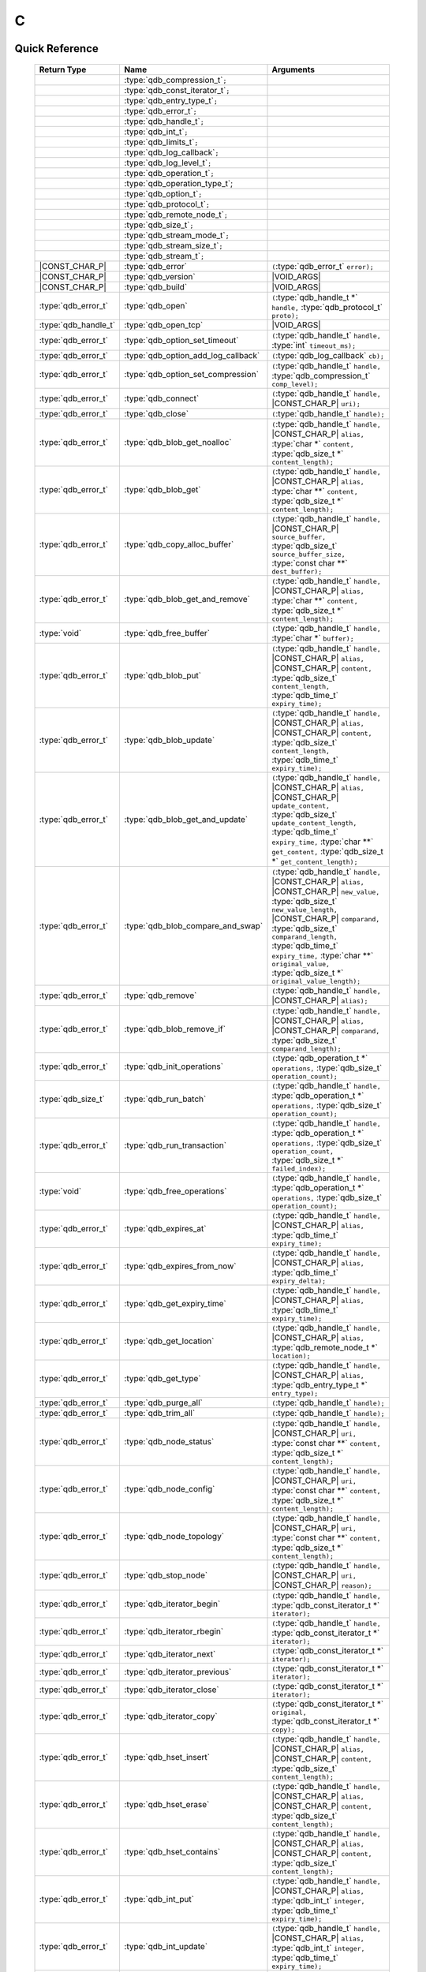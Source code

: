 C
==

.. default-domain:: c
.. highlight:: c

.. // The functions below are linked using :type: not :func: so that Sphinx
.. // does not add a (). This allows a reader to copy-and-paste the whole row.

Quick Reference
---------------

.. |CONST| replace:: ``const``
..

.. |VOID_ARGS| replace:: ``(``\ :c:type:`void`\ ``);``
..

.. |VOID_ARGS_CONST| replace:: ``(``\ :c:type:`void`\ ``) const;``
..

.. |CHAR_P| replace:: :type:`char` ``*``
..

.. |CONST_CHAR_P| replace:: |CONST| :type:`char` ``*``
..

 =========================== ====================================== ===================
        Return Type                       Name                           Arguments
 =========================== ====================================== ===================
  ..                          :type:`qdb_compression_t`\ ``;``       ..
  ..                          :type:`qdb_const_iterator_t`\ ``;``    ..
  ..                          :type:`qdb_entry_type_t`\ ``;``        ..
  ..                          :type:`qdb_error_t`\ ``;``             ..
  ..                          :type:`qdb_handle_t`\ ``;``            ..
  ..                          :type:`qdb_int_t`\ ``;``               ..
  ..                          :type:`qdb_limits_t`\ ``;``            ..
  ..                          :type:`qdb_log_callback`\ ``;``        ..
  ..                          :type:`qdb_log_level_t`\ ``;``         ..
  ..                          :type:`qdb_operation_t`\ ``;``         ..
  ..                          :type:`qdb_operation_type_t`;          ..
  ..                          :type:`qdb_option_t`\ ``;``            ..
  ..                          :type:`qdb_protocol_t`\ ``;``          ..
  ..                          :type:`qdb_remote_node_t`\ ``;``       ..
  ..                          :type:`qdb_size_t`\ ``;``              ..
  ..                          :type:`qdb_stream_mode_t`\ ``;``       ..
  ..                          :type:`qdb_stream_size_t`\ ``;``              ..
  ..                          :type:`qdb_stream_t`\ ``;``            ..
  |CONST_CHAR_P|              :type:`qdb_error`                      ``(``:type:`qdb_error_t` ``error);``
  |CONST_CHAR_P|              :type:`qdb_version`                    |VOID_ARGS|
  |CONST_CHAR_P|              :type:`qdb_build`                      |VOID_ARGS|
  :type:`qdb_error_t`         :type:`qdb_open`                       ``(``:type:`qdb_handle_t *` ``handle,`` :type:`qdb_protocol_t` ``proto);``
  :type:`qdb_handle_t`        :type:`qdb_open_tcp`                   |VOID_ARGS|
  :type:`qdb_error_t`         :type:`qdb_option_set_timeout`         ``(``:type:`qdb_handle_t` ``handle,`` :type:`int` ``timeout_ms);``
  :type:`qdb_error_t`         :type:`qdb_option_add_log_callback`    ``(``:type:`qdb_log_callback` ``cb);``
  :type:`qdb_error_t`         :type:`qdb_option_set_compression`     ``(``:type:`qdb_handle_t` ``handle,`` :type:`qdb_compression_t` ``comp_level);``
  :type:`qdb_error_t`         :type:`qdb_connect`                    ``(``:type:`qdb_handle_t` ``handle,`` |CONST_CHAR_P| ``uri);``
  :type:`qdb_error_t`         :type:`qdb_close`                      ``(``:type:`qdb_handle_t` ``handle);``
  :type:`qdb_error_t`         :type:`qdb_blob_get_noalloc`           ``(``:type:`qdb_handle_t` ``handle,`` |CONST_CHAR_P| ``alias,`` :type:`char *` ``content,`` :type:`qdb_size_t *` ``content_length);``
  :type:`qdb_error_t`         :type:`qdb_blob_get`                   ``(``:type:`qdb_handle_t` ``handle,`` |CONST_CHAR_P| ``alias,`` :type:`char **` ``content,`` :type:`qdb_size_t *` ``content_length);``
  :type:`qdb_error_t`         :type:`qdb_copy_alloc_buffer`          ``(``:type:`qdb_handle_t` ``handle,`` |CONST_CHAR_P| ``source_buffer,`` :type:`qdb_size_t` ``source_buffer_size,`` :type:`const char **` ``dest_buffer);``
  :type:`qdb_error_t`         :type:`qdb_blob_get_and_remove`        ``(``:type:`qdb_handle_t` ``handle,`` |CONST_CHAR_P| ``alias,`` :type:`char **` ``content,`` :type:`qdb_size_t *` ``content_length);``
  :type:`void`                :type:`qdb_free_buffer`                ``(``:type:`qdb_handle_t` ``handle,`` :type:`char *` ``buffer);``
  :type:`qdb_error_t`         :type:`qdb_blob_put`                   ``(``:type:`qdb_handle_t` ``handle,`` |CONST_CHAR_P| ``alias,`` |CONST_CHAR_P| ``content,`` :type:`qdb_size_t` ``content_length,`` :type:`qdb_time_t` ``expiry_time);``
  :type:`qdb_error_t`         :type:`qdb_blob_update`                ``(``:type:`qdb_handle_t` ``handle,`` |CONST_CHAR_P| ``alias,`` |CONST_CHAR_P| ``content,`` :type:`qdb_size_t` ``content_length,`` :type:`qdb_time_t` ``expiry_time);``
  :type:`qdb_error_t`         :type:`qdb_blob_get_and_update`        ``(``:type:`qdb_handle_t` ``handle,`` |CONST_CHAR_P| ``alias,`` |CONST_CHAR_P| ``update_content,`` :type:`qdb_size_t` ``update_content_length,`` :type:`qdb_time_t` ``expiry_time,`` :type:`char **` ``get_content,`` :type:`qdb_size_t *` ``get_content_length);``
  :type:`qdb_error_t`         :type:`qdb_blob_compare_and_swap`      ``(``:type:`qdb_handle_t` ``handle,`` |CONST_CHAR_P| ``alias,`` |CONST_CHAR_P| ``new_value,`` :type:`qdb_size_t` ``new_value_length,`` |CONST_CHAR_P| ``comparand,`` :type:`qdb_size_t` ``comparand_length,`` :type:`qdb_time_t` ``expiry_time,`` :type:`char **` ``original_value,`` :type:`qdb_size_t *` ``original_value_length);``
  :type:`qdb_error_t`         :type:`qdb_remove`                     ``(``:type:`qdb_handle_t` ``handle,`` |CONST_CHAR_P| ``alias);``
  :type:`qdb_error_t`         :type:`qdb_blob_remove_if`             ``(``:type:`qdb_handle_t` ``handle,`` |CONST_CHAR_P| ``alias,`` |CONST_CHAR_P| ``comparand,`` :type:`qdb_size_t` ``comparand_length);``
  :type:`qdb_error_t`         :type:`qdb_init_operations`            ``(``:type:`qdb_operation_t *` ``operations,`` :type:`qdb_size_t` ``operation_count);``
  :type:`qdb_size_t`          :type:`qdb_run_batch`                  ``(``:type:`qdb_handle_t` ``handle,`` :type:`qdb_operation_t *` ``operations,`` :type:`qdb_size_t` ``operation_count);``
  :type:`qdb_error_t`         :type:`qdb_run_transaction`            ``(``:type:`qdb_handle_t` ``handle,`` :type:`qdb_operation_t *` ``operations,`` :type:`qdb_size_t` ``operation_count,`` :type:`qdb_size_t *` ``failed_index);``
  :type:`void`                :type:`qdb_free_operations`            ``(``:type:`qdb_handle_t` ``handle,`` :type:`qdb_operation_t *` ``operations,`` :type:`qdb_size_t` ``operation_count);``
  :type:`qdb_error_t`         :type:`qdb_expires_at`                 ``(``:type:`qdb_handle_t` ``handle,`` |CONST_CHAR_P| ``alias,`` :type:`qdb_time_t` ``expiry_time);``
  :type:`qdb_error_t`         :type:`qdb_expires_from_now`           ``(``:type:`qdb_handle_t` ``handle,`` |CONST_CHAR_P| ``alias,`` :type:`qdb_time_t` ``expiry_delta);``
  :type:`qdb_error_t`         :type:`qdb_get_expiry_time`            ``(``:type:`qdb_handle_t` ``handle,`` |CONST_CHAR_P| ``alias,`` :type:`qdb_time_t` ``expiry_time);``
  :type:`qdb_error_t`         :type:`qdb_get_location`               ``(``:type:`qdb_handle_t` ``handle,`` |CONST_CHAR_P| ``alias,`` :type:`qdb_remote_node_t *` ``location);``
  :type:`qdb_error_t`         :type:`qdb_get_type`                   ``(``:type:`qdb_handle_t` ``handle,`` |CONST_CHAR_P| ``alias,`` :type:`qdb_entry_type_t *` ``entry_type);``
  :type:`qdb_error_t`         :type:`qdb_purge_all`                  ``(``:type:`qdb_handle_t` ``handle);``
  :type:`qdb_error_t`         :type:`qdb_trim_all`                   ``(``:type:`qdb_handle_t` ``handle);``
  :type:`qdb_error_t`         :type:`qdb_node_status`                ``(``:type:`qdb_handle_t` ``handle,`` |CONST_CHAR_P| ``uri,`` :type:`const char **` ``content,`` :type:`qdb_size_t *` ``content_length);``
  :type:`qdb_error_t`         :type:`qdb_node_config`                ``(``:type:`qdb_handle_t` ``handle,`` |CONST_CHAR_P| ``uri,`` :type:`const char **` ``content,`` :type:`qdb_size_t *` ``content_length);``
  :type:`qdb_error_t`         :type:`qdb_node_topology`              ``(``:type:`qdb_handle_t` ``handle,`` |CONST_CHAR_P| ``uri,`` :type:`const char **` ``content,`` :type:`qdb_size_t *` ``content_length);``
  :type:`qdb_error_t`         :type:`qdb_stop_node`                  ``(``:type:`qdb_handle_t` ``handle,`` |CONST_CHAR_P| ``uri,`` |CONST_CHAR_P| ``reason);``
  :type:`qdb_error_t`         :type:`qdb_iterator_begin`             ``(``:type:`qdb_handle_t` ``handle,`` :type:`qdb_const_iterator_t *` ``iterator);``
  :type:`qdb_error_t`         :type:`qdb_iterator_rbegin`            ``(``:type:`qdb_handle_t` ``handle,`` :type:`qdb_const_iterator_t *` ``iterator);``
  :type:`qdb_error_t`         :type:`qdb_iterator_next`              ``(``:type:`qdb_const_iterator_t *` ``iterator);``
  :type:`qdb_error_t`         :type:`qdb_iterator_previous`          ``(``:type:`qdb_const_iterator_t *` ``iterator);``
  :type:`qdb_error_t`         :type:`qdb_iterator_close`             ``(``:type:`qdb_const_iterator_t *` ``iterator);``
  :type:`qdb_error_t`         :type:`qdb_iterator_copy`              ``(``:type:`qdb_const_iterator_t *` ``original,`` :type:`qdb_const_iterator_t *` ``copy);``
  :type:`qdb_error_t`         :type:`qdb_hset_insert`                ``(``:type:`qdb_handle_t` ``handle,`` |CONST_CHAR_P| ``alias,`` |CONST_CHAR_P| ``content,`` :type:`qdb_size_t` ``content_length);``
  :type:`qdb_error_t`         :type:`qdb_hset_erase`                 ``(``:type:`qdb_handle_t` ``handle,`` |CONST_CHAR_P| ``alias,`` |CONST_CHAR_P| ``content,`` :type:`qdb_size_t` ``content_length);``
  :type:`qdb_error_t`         :type:`qdb_hset_contains`              ``(``:type:`qdb_handle_t` ``handle,`` |CONST_CHAR_P| ``alias,`` |CONST_CHAR_P| ``content,`` :type:`qdb_size_t` ``content_length);``
  :type:`qdb_error_t`         :type:`qdb_int_put`                    ``(``:type:`qdb_handle_t` ``handle,`` |CONST_CHAR_P| ``alias,`` :type:`qdb_int_t` ``integer,`` :type:`qdb_time_t` ``expiry_time);``
  :type:`qdb_error_t`         :type:`qdb_int_update`                 ``(``:type:`qdb_handle_t` ``handle,`` |CONST_CHAR_P| ``alias,`` :type:`qdb_int_t` ``integer,`` :type:`qdb_time_t` ``expiry_time);``
  :type:`qdb_error_t`         :type:`qdb_int_get`                    ``(``:type:`qdb_handle_t` ``handle,`` |CONST_CHAR_P| ``alias,`` :type:`qdb_int_t *` ``integer);``
  :type:`qdb_error_t`         :type:`qdb_int_add`                    ``(``:type:`qdb_handle_t` ``handle,`` |CONST_CHAR_P| ``alias,`` :type:`qdb_int_t` ``addend,`` :type:`qdb_int_t *` ``result);``
  :type:`qdb_error_t`         :type:`qdb_deque_size`                 ``(``:type:`qdb_handle_t` ``handle,`` |CONST_CHAR_P| ``alias,`` :type:`qdb_size_t *` ``size);``
  :type:`qdb_error_t`         :type:`qdb_deque_get_at`               ``(``:type:`qdb_handle_t` ``handle,`` |CONST_CHAR_P| ``alias,`` :type:`qdb_size_t` ``index,`` :type:`const char **` ``content,`` :type:`qdb_size_t *` ``content_length);``
  :type:`qdb_error_t`         :type:`qdb_deque_set_at`               ``(``:type:`qdb_handle_t` ``handle,`` |CONST_CHAR_P| ``alias,`` :type:`qdb_size_t` ``index,`` |CONST_CHAR_P| ``content,`` :type:`qdb_size_t *` ``content_length);``
  :type:`qdb_error_t`         :type:`qdb_deque_push_front`           ``(``:type:`qdb_handle_t` ``handle,`` |CONST_CHAR_P| ``alias,`` |CONST_CHAR_P| ``content,`` :type:`qdb_size_t` ``content_length);``
  :type:`qdb_error_t`         :type:`qdb_deque_push_back`            ``(``:type:`qdb_handle_t` ``handle,`` |CONST_CHAR_P| ``alias,`` |CONST_CHAR_P| ``content,`` :type:`qdb_size_t` ``content_length);``
  :type:`qdb_error_t`         :type:`qdb_deque_pop_front`            ``(``:type:`qdb_handle_t` ``handle,`` |CONST_CHAR_P| ``alias,`` :type:`const char **` ``content,`` :type:`qdb_size_t` ``content_length);``
  :type:`qdb_error_t`         :type:`qdb_deque_pop_back`             ``(``:type:`qdb_handle_t` ``handle,`` |CONST_CHAR_P| ``alias,`` :type:`const char **` ``content,`` :type:`qdb_size_t` ``content_length);``
  :type:`qdb_error_t`         :type:`qdb_deque_front`                ``(``:type:`qdb_handle_t` ``handle,`` |CONST_CHAR_P| ``alias,`` :type:`const char **` ``content,`` :type:`qdb_size_t` ``content_length);``
  :type:`qdb_error_t`         :type:`qdb_deque_back`                 ``(``:type:`qdb_handle_t` ``handle,`` |CONST_CHAR_P| ``alias,`` :type:`const char **` ``content,`` :type:`qdb_size_t` ``content_length);``
  :type:`qdb_error_t`         :type:`qdb_add_tag`                    ``(``:type:`qdb_handle_t` ``handle,`` |CONST_CHAR_P| ``alias,`` |CONST_CHAR_P| ``tag);``
  :type:`qdb_error_t`         :type:`qdb_has_tag`                    ``(``:type:`qdb_handle_t` ``handle,`` |CONST_CHAR_P| ``alias,`` |CONST_CHAR_P| ``tag);``
  :type:`qdb_error_t`         :type:`qdb_remove_tag`                 ``(``:type:`qdb_handle_t` ``handle,`` |CONST_CHAR_P| ``alias,`` |CONST_CHAR_P| ``tag);``
  :type:`qdb_error_t`         :type:`qdb_get_tagged`                 ``(``:type:`qdb_handle_t` ``handle,`` |CONST_CHAR_P| ``tag,`` :type:`const char ***` ``aliases,`` :type:`qdb_size_t` ``alias_count);``
  :type:`qdb_error_t`         :type:`qdb_get_tags`                   ``(``:type:`qdb_handle_t` ``handle,`` |CONST_CHAR_P| ``alias,`` :type:`const char ***` ``tags,`` :type:`qdb_size_t` ``tag_count);``
  :type:`qdb_error_t`         :type:`qdb_stream_open`                ``(``:type:`qdb_handle_t` ``handle,`` |CONST_CHAR_P| ``alias,`` :type:`qdb_stream_mode_t` ``mode,`` :type:`qdb_stream_t` * ``stream);``
  :type:`qdb_error_t`         :type:`qdb_stream_close`               ``(``:type:`qdb_stream_t` ``stream);``
  :type:`qdb_error_t`         :type:`qdb_stream_read`                ``(``:type:`qdb_stream_t` ``stream,`` :type:`void *` ``data,`` :type:`size_t *` ``size);``
  :type:`qdb_error_t`         :type:`qdb_stream_write`               ``(``:type:`qdb_stream_t` ``stream,`` :type:`const void *` ``data,`` :type:`size_t` ``size);``
  :type:`qdb_error_t`         :type:`qdb_stream_size`                ``(``:type:`qdb_stream_t` ``stream,`` :type:`qdb_stream_size_t *` ``size);``
  :type:`qdb_error_t`         :type:`qdb_stream_getpos`              ``(``:type:`qdb_stream_t` ``stream,`` :type:`qdb_stream_size_t *` ``position);``
  :type:`qdb_error_t`         :type:`qdb_stream_setpos`              ``(``:type:`qdb_stream_t` ``stream,`` |CONST| :type:`qdb_stream_size_t *` ``position);``

 =========================== ====================================== ===================


Introduction
--------------

The quasardb C API is the lowest-level API offered but also the fastest and the most powerful.

Installing
--------------

The C API package is downloadable from the quasardb download site. All information regarding the quasardb download site are in your welcome e-mail.

    \qdb-capi-<version>
          \doc        // This documentation
          \example    // C and C++ API examples
          \include    // C and C++ header files
          \lib        // QDB API shared libraries


Most C functions, typedefs and enums are available in the ``include/qdb/client.h`` header file. The object specific functions for hsets, integers, double-ended queues, and tags are in their respective ``include/qdb/*.h`` files.


Connecting to a cluster
--------------------------

The first thing to do is to initialize a handle. A handle is an opaque structure that represents a client side instance.
It is initialized using the function :func:`qdb_open`::

    qdb_handle_t handle = 0;
    qdb_error_t r = qdb_open(&handle, qdb_proto_tcp);
    if (r != qdb_error_ok)
    {
        // error management
    }

We can also use the convenience function :func:`qdb_open_tcp`::

    qdb_handle_t handle = qdb_open_tcp();
    if (!handle)
    {
        // error management
    }

Once the handle is initialized, it can be used to establish a connection. Keep in mind that the API does not actually keep the connection alive all the time. Connections are opened and closed as needed. This code will establish a connection to a single quasardb node listening on the localhost with the :func:`qdb_connect` function::

    qdb_error_t connection = qdb_connect(handle, "qdb://localhost:2836");
    if (connection != qdb_error_ok)
    {
        // error management
    }

Note that we could have used the IP address instead::

    qdb_error_t connection = qdb_connect(handle, "qdb://127.0.0.1:2836");
    if (connection != qdb_error_ok)
    {
        // error management
    }

.. caution::
    Concurrent calls to :func:`qdb_connect` using the same handle results in undefined behaviour.

`IPv6 <https://en.wikipedia.org/wiki/IPv6>`_ is also supported if the node listens on an IPv6 address::

    qdb_error_t connection = qdb_connect(handle, "qdb://::1:2836");
    if (connection != qdb_error_ok)
    {
        // error management
    }

.. note::
    When you call :func:`qdb_open` and :func:`qdb_connect`, a lot of initialization and system calls are made. It is therefore advised to reduce the calls to these functions to the strict minimum, ideally keeping the same handle alive for the lifetime of the program.

Connecting to multiple nodes within the same cluster
------------------------------------------------------

Although quasardb is fault tolerant, if the client tries to connect to the cluster through a node that is unavailable, the connection will fail. To prevent that, it is advised to pass a uri string to qdb_connect with multiple comma-separated hosts and ports. If the client can establish a connection with any of the nodes, the call will succeed. ::

    const char * remote_nodes = "qdb://192.168.1.1:2836,192.168.1.2:2836,192.168.1.3:2836";

    // the function will return 1 if any of the connections succeed.
    qdb_error_t connections = qdb_connect(handle, remote_nodes);
    if (connections != qdb_error_ok)
    {
        // error management...
    }

If the same address/port pair is present multiple times within the string, only the first occurrence is used.

Adding entries
-----------------

Each entry is identified by an unique alias. You pass the alias as a null-terminated string. The alias may contain arbitrary characters but it's probably more convenient to use printable characters only.

The content is a buffer containing arbitrary data. You need to specify the size of the content buffer. There is no built-in limit on the content's size; you just need to ensure you have enough free memory to allocate it at least once on the client side and on the server side.

There are two ways to add entries into the repository. You can use :func:`qdb_blob_put`::

    char content[100];

    // ...

    r = qdb_blob_put(handle, "myalias", content, sizeof(content), 0);
    if (r != qdb_error_ok)
    {
        // error management
    }

or you can use :func:`qdb_blob_update`::

    char content[100];

    // ...

    r = qdb_blob_update(handle, "myalias", content, sizeof(content), 0);
    if (r != qdb_error_ok)
    {
        // error management
    }

The difference is that :func:`qdb_blob_put` fails when the entry already exists. :func:`qdb_blob_update` will create the entry if it does not, or update its content if it does.

Getting entries
--------------------

The most convenient way to fetch an entry is :func:`qdb_blob_get`::

    char * allocated_content = 0;
    qdb_size_t allocated_content_length = 0;
    r = qdb_blob_get(handle, "myalias", &allocated_content, &allocated_content_length);
    if (r != qdb_error_ok)
    {
        // error management
    }

The function will allocate the buffer and update the length. You will need to release the memory later with :func:`qdb_free_buffer`::

    qdb_free_buffer(allocated_content);

However, for maximum performance you might want to manage allocation yourself and reuse buffers (for example). In which case you will prefer to use :func:`qdb_blob_get_noalloc`::

    char buffer[1024];

    size content_length = sizeof(buffer);

    // ...

    // content_length must be initialized with the buffer's size
    // and will be update with the retrieved content's size
    r = qdb_blob_get_noalloc(handle, "myalias", buffer, &content_length);
    if (r != qdb_error_ok)
    {
        // error management
    }

The function will update content_length even if the buffer isn't large enough, giving you a chance to increase the buffer's size and try again.


Removing entries
---------------------

Removing is done with the function :func:`qdb_remove`::

    r = qdb_remove(handle, "myalias");
    if (r != qdb_error_ok)
    {
        // error management
    }

The function fails if the entry does not exist.


Cleaning up
--------------------

When you are done working with a quasardb repository, call :func:`qdb_close`::

    qdb_close(handle);

:func:`qdb_close` **does not** release memory allocated by :func:`qdb_blob_get`. You will need to make appropriate calls to :func:`qdb_free_buffer` for each call to :func:`qdb_blob_get`.

.. note ::

    Avoid opening and closing connections needlessly. A handle consumes very little memory and resources. It is safe to keep it open for the duration of your program.

Timeout
-------

It is possible to configure the client-side timeout with the :func:`qdb_option_set_timeout`::

    // sets the timeout to 5000 ms
    qdb_option_set_timeout(h, 5000);

Currently running requests are not affected by the modification, only new requests will use the new timeout value. The default client-side timeout is one minute. Keep in mind that the server-side timeout might be shorter.

Expiry
-------

Expiry is set with :func:`qdb_expires_at` and :func:`qdb_expires_from_now`. It is obtained with :func:`qdb_get_expiry_time`. Expiry time is always passed in as seconds, either relative to epoch (January 1st, 1970 00:00 UTC) when using :func:`qdb_expires_at` or relative to the call time when using :func:`qdb_expires_from_now`.

.. danger::
    The behavior of :func:`qdb_expires_from_now` is undefined if the time zone or the clock of the client computer is improperly configured.

To set the expiry time of an entry to 1 minute, relative to the call time::

    char content[100];

    // ...

    r = qdb_blob_put(handle, "myalias", content, sizeof(content), 0);
    if (r != qdb_error_ok)
    {
        // error management
    }

    r = qdb_expires_from_now(handle, "myalias", 60);
    if (r != qdb_error_ok)
    {
        // error management
    }

To prevent an entry from ever expiring::

    r = qdb_expires_at(handle, "myalias", 0);
    if (r != qdb_error_ok)
    {
        // error management
    }

By default, entries never expire. To obtain the expiry time of an existing entry::

    qdb_time_t expiry_time = 0;
    r = qdb_get_expiry_time(handle, "myalias", &expiry_time);
    if (r != qdb_error_ok)
    {
        // error management
    }

Batch operations
-----------------

Batch operations can greatly increase performance when it is necessary to run many small operations. Using batch operations requires initializing, running and freeing an array of operations.

The :func:`qdb_init_operations` ensures that the operations are properly reset before setting any value::

    qdb_operations_t ops[4];
    r = qdb_init_operations(ops, 4);
    if (r != qdb_error_ok)
    {
        // error management
    }

Once this is done, you can fill the array with the operations you would like to run. :func:`qdb_init_operations` makes sure all the values have proper defaults::

    // the first operation will be a get for "entry1"
    ops[0].type = qdb_op_get_alloc;
    ops[0].alias = "entry1";

    // the second operation will be a get for "entry2"
    ops[1].type = qdb_op_get_alloc;
    ops[1].alias = "entry2";

    char content[100];

    // the third operation will be an update for "entry3"
    ops[2].type = qdb_op_update;
    ops[2].alias = "entry3";
    ops[2].content = content;
    ops[2].content_size = 100;

    // the fourth operation will be increasing an integer "int_value" by 42
    ops[3].type = qdb_op_int_inc_dec;
    ops[3].alias = "int_value";
    ops[3].int_op.value = 42;

You now have an operations batch that can be run on the cluster::

    // runs the three operations on the cluster
    qdb_size_t success_count = qdb_run_batch(handle, ops, 4);
    if (success_count != 4)
    {
        // error management
    }

Note that the order in which operations run is undefined. Error management with batch operations is a little bit more delicate than with other functions. :func:`qdb_run_batch` returns the number of successful operations. If this number is not equal to the number of submitted operations, it means you have an error.

The error field of each operation is updated to reflect its status. If it is not qdb_e_ok, an error occured.

Let's imagine the previous example returned an error. Here is some simple code for error detection::

    if (success_count != 4)
    {
        for(qdb_size_t i = 0; i < 4; ++i)
        {
            if (ops[i].error != qdb_e_ok)
            {
                // we have an error in this operation
            }
        }
    }

What you must do when an error occurs is entirely dependent on your application.

In our case, there have been four operations, two blob gets, one blob update and one int increase. In the case of the update, we only care if the operation has been successful or not. But what about the gets and the increase? The content is available in the result field for blobs::

    const char * entry1_content = ops[0].result;
    qdb_size_t entry1_size = ops[0].result_size;

    const char * entry2_content = ops[1].result;
    qdb_size_t entry2_size = ops[1].result_size;

And for the integer in result_value::

    qdb_int_t result_value = ops[3].int_op.result_vale;

Once you are finished with a series of batch operations, you must release the memory that the API allocated using :func:`qdb_free_operations`. The call releases all buffers at once::

    r = qdb_free_operations(ops, 4);
    if (r != qdb_error_ok)
    {
        // error management
    }

Iteration
-----------

Iteration on the cluster's entries can be done forward and backward. You initialize the iterator with :func:`qdb_iterator_begin` or :func:`qdb_iterator_rbegin` depending on whether you want to start from the first entry or the last entry.

Actual iteration is done with :func:`qdb_iterator_next` and :func:`qdb_iterator_previous`. Once completed, the iterator should be freed with :func:`qdb_iterator_close`::

    qdb_const_iterator_t it;

    // forward loop
    for(qdb_error_t err = qdb_iterator_begin(h, &it); err == qdb_e_ok; err = qdb_iterator_next(&it))
    {
        // work on entry
        // it.content and it.content_size is the entry content
    }

    qdb_iterator_close(&it);

    // backward loop
    for(qdb_error_t err = qdb_iterator_rbegin(h, &it); err = qdb_e_ok; err = qdb_iterator_previous(&it))
    {
        // work on entry
        // it.content and it.content_size is the entry content
    }

    qdb_iterator_close(&it);

.. note::
    Although each entry is returned only once, the order in which entries are returned is undefined.

Streaming
----------

Use the streaming API to read or write portions of large entries in linear packets. There is no limit to the size of entries that can be streamed to or from the client. ::

    char * content = load_video("large_video_file.mp4"); // large amount of data
    qdb_stream_t * stream;
    qdb_stream_mode_t mode = qdb_stream_mode_write;

    qdb_stream_open(handle, alias, mode, stream)

    status = qdb_stream_write(stream, content, sizeof(content));
    if (status != qdb_error_ok)
    {
        // error management
    }


Logging
----------

It can be useful for debugging and information purposes to obtain all logs. The C API provides access to the internal log system through a callback which is called each time the API has to log something.

.. warning::
    Improper usage of the logging API can seriously affect the performance and the reliability of the quasardb API. Make sure your logging callback is as simple as possible.

The thread and context in which the callback is called is undefined and the developer should not assume anything about the memory layout. However, calls to the callback are not concurrent: the user only has to take care of thread safety in the context of its application. In other words, **calls are serialized**.

Logging is asynchronous, however buffers are flushed when :func:`qdb_close` is successfully called.

The callback profile is the following::

     void qdb_log_callback(const char * log_level,       // qdb log level
                           const unsigned long * date,   // [years, months, day, hours, minute, seconds] (valid only in the context of the callback)
                           unsigned long pid,            // process id
                           unsigned long tid,            // thread id
                           const char * message_buffer,  // message buffer (valid only in the context of the callback)
                           qdb_size_t message_size);         // message buffer size


The parameters passed to the callback are:

    * *log_level:* a null-terminated string describing the log level for the message. The possible log levels are: detailed, debug, info, warning, error and panic. The string is static and valid as long as the dynamic library remains loaded in memory.
    * *date:* an array of six unsigned longs describing the timestamp of the log message. They are ordered as such: year, month, day, hours, minutes, seconds. The time is in 24h format.
    * *pid:* the process id of the log message.
    * *tid:* the thread id of the log message.
    * *message_buffer:* a null-terminated buffer that is valid only in the context of the callback.
    * *message_size:* the size of the buffer, in bytes.

Here is a callback example::

     void my_log_callback(const char * log_level,       // qdb log level
                          const unsigned long * date,   // [years, months, day, hours, minute, seconds] (valid only in the context of the callback)
                          unsigned long pid,            // process id
                          unsigned long tid,            // thread id
                          const char * message_buffer,  // message buffer (valid only in the context of the callback)
                          qdb_size_t message_size)          // message buffer size
    {
        // will print to the console the log message, e.g.
        // 12/31/2013-23:12:01 debug: here is the message
        // note that you don't have to use all provided information, only use what you need!
        printf("%02d/%02d/%04d-%02d:%02d:%02d %s: %s", date[1], date[2], date[0], date[3], date[4], date[5], log_level, message_buffer);
    }

Setting the callback is done with :func:`qdb_option_add_log_callback`::

    qdb_option_add_log_callback(my_log_callback);

.. warning::
    It is not possible to unregister a log callback. Multiple calls to :func:`qdb_option_add_log_callback` will result in several callbacks being registered. Registering the same callback multiple times results in undefined behaviour.


Reference
----------------

.. c:type:: qdb_limits_t

    An enum that defines the maximum limits for entries.

.. c:type:: qdb_int_t

    A type alias for a 64-bit signed integer.

.. c:type:: qdb_size_t

    A type alias for the system-defined :type:`size_t` unsigned integer.

.. c:type:: qdb_stream_size_t

    A type alias for a 64-bit unsigned integer.

.. c:type:: qdb_time_t

    A type alias for the system-defined 64-bit :type:`time_t` time representation.

.. c:type:: qdb_error_t

    An enum that represents possible error codes returned by the API functions. You are encouraged to use the QDB_SUCCESS(qdb_error_t), QDB_TRANSIENT(qdb_error_t), and QDB_SEVERITY(qdb_error_t) macros to test for errors and read error categories, as error handling may change in the future. When the error is qdb_e_system, either errno or GetLastError (depending on the platform) will be updated with the corresponding system error.

.. c:type:: qdb_compression_t

    An enum that defines available compression levels.

.. c:type:: qdb_protocol_t

    An enum that defines available network protocols.

.. c:type:: qdb_log_level_t

    An enum that defines available log levels.

.. c:type:: qdb_handle_t

    An opaque handle that represents a quasardb client instance.

.. c:type:: qdb_log_callback

    The required profile of a log callback function.

.. c:type:: qdb_const_iterator_t

    A structure that represents a const iterator.

.. c:type:: qdb_remote_node_t

    A structure that represents a remote node with an associated error status updated by the last API call, unless the structure is passed as constant.

.. c:type:: qdb_entry_type_t

    A structure that represents a type of entry, such as a Blob, Deque, HashSet, or Integer.

.. c:type:: qdb_operation_type_t

    A structure that represents a type of operation, such as a put, get, or update.

.. c:type:: qdb_operation_t

    A structure that represents an operation request with an associated error status updated by the last API call.

.. c:type:: qdb_option_t

    An enum representing the available options.

.. c:type:: qdb_stream_t

    A structure that represents a stream for an entry.

.. c:type:: qdb_stream_mode_t

    An enum that represents either qdb_stream_mode_read or qdb_stream_mode_write.

.. c:function:: const char * qdb_error(qdb_error_t error)

    Translate an error into a meaningful message. If the content does not fit into the buffer, the content is truncated. A null terminator is always appended, except if the buffer is empty. The function never fails and returns the passed pointer for convenience.

    :param error: An error code
    :type error: qdb_error_t
    :returns: The pointer to the buffer that received the translated error message.

.. c:function:: const char * qdb_version(void)

    Returns a null terminated string describing the API version. The buffer is API managed and should not be freed or written to by the caller.

    :returns: A pointer to a null terminated string describing the API version.

.. c:function:: const char * qdb_build(void)

    Returns a null terminated string with a build number and date. The buffer is API managed and should be be freed or written to by the caller.

    :returns: A pointer to a null terminated string describing the build number and date.

.. c:function:: qdb_error_t qdb_open(qdb_handle_t * handle, qdb_protocol_t proto)

    Creates a client instance. To avoid resource and memory leaks, the :func:`qdb_close` must be used on the initialized handle when it is no longer needed.

    :param handle: A pointer to a :type:`qdb_handle_t` that will be initialized to represent a new client instance.
    :type handle: qdb_handle_t *
    :param proto: The protocol to use of type :type:`qdb_protocol_t`
    :type proto: :type:`qdb_protocol_t`
    :returns: An error code of type :type:`qdb_error_t`

.. c:function:: qdb_handle_t qdb_open_tcp(void)

    Creates a client instance for the TCP network protocol. This is a convenience function.

    :returns: A valid handle when successful, 0 in case of failure. The handle must be closed with :func:`qdb_close`.

.. c:function:: qdb_error_t qdb_option_set_timeout(qdb_handle_t handle, int timeout_ms)

    Sets the timeout for all client calls in milliseconds.

    :param handle: An initialized handle (see :func:`qdb_open` and :func:`qdb_open_tcp`)
    :type handle: qdb_handle_t
    :param timeout_ms: A number of milliseconds after which a client call will time out.
    :type timeout_ms: :type:`int`
    :returns: An error code of type :type:`qdb_error_t`

.. c:function:: qdb_error_t qdb_option_add_log_callback(qdb_log_callback cb)

    Registers a callback function for logging.

    :param cb: The callback function used for logging.
    :type cb: :type:`qdb_log_callback`
    :returns: An error code of type :type:`qdb_error_t`

.. c:function:: qdb_error_t qdb_option_set_compression(qdb_handle_t handle, qdb_compression_t comp_level)

    Sets the compression level for all network calls.

    :param handle: An initialized handle (see :func:`qdb_open` and :func:`qdb_open_tcp`)
    :type handle: qdb_handle_t
    :param comp_level: The compression level the client should use for network calls.
    :type comp_level: :type:`qdb_compression_t`
    :returns: An error code of type :type:`qdb_error_t`

.. c:function:: qdb_error_t qdb_connect(qdb_handle_t handle, const char * uri)

    Bind the client instance to a quasardb cluster and connect to one node within.

    :param handle: An initialized handle (see :func:`qdb_open` and :func:`qdb_open_tcp`)
    :type handle: qdb_handle_t
    :param uri: A pointer to a null terminated string in the format "qdb://host:port[,host:port]".
    :type uri: const char *

    :returns: An error code of type :type:`qdb_error_t`

.. c:function:: qdb_error_t qdb_close(qdb_handle_t handle)

    Terminates all connections and releases all client-side allocated resources.

    :param handle: An initialized handle (see :func:`qdb_open` and :func:`qdb_open_tcp`)
    :type handle: qdb_handle_t

    :returns: An error code of type :type:`qdb_error_t`

.. c:function:: qdb_error_t qdb_blob_get_noalloc(qdb_handle_t handle, const char * alias, char * content, qdb_size_t * content_length)

    Retrieves an entry's content from the quasardb server. The caller is responsible for allocating and freeing the provided buffer.

    If the entry does not exist, the function will fail and return ``qdb_e_alias_not_found``.

    If the buffer is not large enough to hold the data, the function will fail and return ``qdb_e_buffer_too_small``. content_length will nevertheless be updated with entry size so that the caller may resize its buffer and try again.

    The handle must be initialized (see :func:`qdb_open` and :func:`qdb_open_tcp`) and the connection established (see :func:`qdb_connect`).

    :param handle: An initialized handle
    :type handle: qdb_handle_t
    :param alias: A pointer to a null terminated string representing the entry's alias whose content is to be retrieved.
    :type alias: const char *
    :param content: A pointer to an user allocated buffer that will receive the entry's content.
    :type content: char *
    :param content_length: A pointer to a qdb_size_t initialized with the length of the destination buffer, in bytes. It will be updated with the length of the retrieved content, even if the buffer is not large enough to hold all the data.
    :type content_length: qdb_size_t *

    :returns: An error code of type :type:`qdb_error_t`

.. c:function:: qdb_error_t qdb_blob_get(qdb_handle_t handle, const char * alias, char ** content, qdb_size_t * content_length)

    Retrieves an entry's content from the quasardb server.

    If the entry does not exist, the function will fail and return ``qdb_e_alias_not_found``.

    The function will allocate a buffer large enough to hold the entry's content. This buffer must be released by the caller with a call to :func:`qdb_free_buffer`.

    The handle must be initialized (see :func:`qdb_open` and :func:`qdb_open_tcp`) and the connection established (see :func:`qdb_connect`).

    :param handle: An initialized handle (see :func:`qdb_open` and :func:`qdb_open_tcp`)
    :type handle: qdb_handle_t
    :param alias: A pointer to a null terminated string representing the entry's alias whose content is to be retrieved.
    :type alias: const char *
    :param content: A pointer to a pointer that will be set to a function-allocated buffer holding the entry's content.
    :type content: char **
    :param content_length: A pointer to a qdb_size_t that will be set to the content's size, in bytes.
    :type content_length: qdb_size_t *

    :returns: An error code of type :type:`qdb_error_t`

.. c:function:: qdb_error_t qdb_copy_alloc_buffer(qdb_handle_t handle, const char * source_buffer, qdb_size_t source_buffer_size, const char ** dest_buffer)

    Copies a source buffer to a destination buffer, automatically allocating memory for the destination buffer. The caller is responsible for freeing the destination buffer.

    The handle must be initialized (see :func:`qdb_open` and :func:`qdb_open_tcp`) and the connection established (see :func:`qdb_connect`).

    :param handle: An initialized handle
    :type handle: qdb_handle_t
    :param source_buffer: A pointer to an user allocated buffer that will provide the content.
    :type alias: const char *
    :param source_buffer_size: A qdb_size_t representing the size of the source buffer.
    :type source_buffer_size: qdb_size_t
    :param dest_buffer: A pointer to a pointer that will be set to a function-allocated buffer holding the copied content.
    :type content: char **

    :returns: An error code of type :type:`qdb_error_t`

.. c:function:: qdb_error_t qdb_blob_get_and_remove(qdb_handle_t handle, const char * alias, const char ** content, qdb_size_t * content_length)

    Atomically gets an entry from the quasardb server and removes it. If the entry does not exist, the function will fail and return ``qdb_e_alias_not_found``.

    The function will allocate a buffer large enough to hold the entry's content. This buffer must be released by the caller with a call to :func:`qdb_free_buffer`.

    The handle must be initialized (see :func:`qdb_open` and :func:`qdb_open_tcp`) and the connection established (see :func:`qdb_connect`).

    :param handle: An initialized handle (see :func:`qdb_open` and :func:`qdb_open_tcp`)
    :type handle: qdb_handle_t
    :param alias: A pointer to a null terminated string representing the entry's alias to delete.
    :type alias: const char *
    :param content: A pointer to a pointer that will be set to a function-allocated buffer holding the entry's content.
    :type content: char **
    :param content_length: A pointer to a qdb_size_t that will be set to the content's size, in bytes.
    :type content_length: qdb_size_t *

    :returns: An error code of type :type:`qdb_error_t`

.. c:function:: void qdb_free_buffer(qdb_handle_t handle, char * buffer)

    Frees a buffer allocated by :func:`qdb_blob_get`.

    :param handle: An initialized handle (see :func:`qdb_open` and :func:`qdb_open_tcp`)
    :type handle: qdb_handle_t
    :param buffer: A pointer to a buffer to release allocated by :func:`qdb_blob_get`.
    :type buffer: char *

    :returns: This function does not return a value.

.. c:function:: qdb_error_t qdb_blob_put(qdb_handle_t handle, const char * alias, const char * content, qdb_size_t content_length, qdb_time_t expiry_time, qdb_time_t expiry_time)

    Adds an entry to the quasardb server. If the entry already exists the function will fail and will return ``qdb_e_alias_already_exists``. Keys beginning with the string "qdb" are reserved and cannot be added to the cluster.

    The handle must be initialized (see :func:`qdb_open` and :func:`qdb_open_tcp`) and the connection established (see :func:`qdb_connect`).

    :param handle: An initialized handle (see :func:`qdb_open` and :func:`qdb_open_tcp`)
    :type handle: qdb_handle_t
    :param alias: A pointer to a null terminated string representing the entry's alias to create.
    :type alias: const char *
    :param content: A pointer to a buffer that represents the entry's content to be added to the server.
    :type content: const char *
    :param content_length: The length of the entry's content, in bytes.
    :type content_length: qdb_size_t
    :param expiry_time: The absolute expiry time of the entry, in seconds, relative to epoch
    :type expiry_time: qdb_time_t

    :returns: An error code of type :type:`qdb_error_t`

.. c:function:: qdb_error_t qdb_blob_update(qdb_handle_t handle, const char * alias, const char * content, qdb_size_t content_length, qdb_time_t expiry_time)

    Updates an entry on the quasardb server. If the entry already exists, the content will be updated. If the entry does not exist, it will be created.

    The handle must be initialized (see :func:`qdb_open` and :func:`qdb_open_tcp`) and the connection established (see :func:`qdb_connect`).

    :param handle: An initialized handle (see :func:`qdb_open` and :func:`qdb_open_tcp`)
    :type handle: qdb_handle_t
    :param alias: A pointer to a null terminated string representing the entry's alias to update.
    :type alias: const char *
    :param content: A pointer to a buffer that represents the entry's content to be updated to the server.
    :type content: const char *
    :param content_length: The length of the entry's content, in bytes.
    :type content_length: qdb_size_t
    :param expiry_time: The absolute expiry time of the entry, in seconds, relative to epoch
    :type expiry_time: qdb_time_t

    :returns: An error code of type :type:`qdb_error_t`

.. c:function:: qdb_error_t qdb_blob_get_and_update(qdb_handle_t handle, const char * alias, const char * update_content, qdb_size_t update_content_length, qdb_time_t expiry_time, char ** get_content, qdb_size_t * get_content_length)

    Atomically gets and updates (in this order) the entry on the quasardb server. The entry must already exist.

    The handle must be initialized (see :func:`qdb_open` and :func:`qdb_open_tcp`) and the connection established (see :func:`qdb_connect`).

    :param handle: An initialized handle (see :func:`qdb_open` and :func:`qdb_open_tcp`)
    :type handle: qdb_handle_t
    :param alias: A pointer to a null terminated string representing the entry's alias to update.
    :type alias: const char *
    :param update_content: A pointer to a buffer that represents the entry's content to be updated to the server.
    :type update_content: const char *
    :param update_content_length: The length of the buffer, in bytes.
    :type udpate_content_length: const char *
    :param expiry_time: The absolute expiry time of the entry, in seconds, relative to epoch
    :type expiry_time: qdb_time_t
    :param get_content: A pointer to a pointer that will be set to a function-allocated buffer holding the entry's content, before the update.
    :type get_content: char **
    :param get_content_length: A pointer to a qdb_size_t that will be set to the content's size, in bytes.
    :type get_content_length: qdb_size_t *

    :returns: An error code of type :type:`qdb_error_t`

.. c:function:: qdb_error_t qdb_blob_compare_and_swap(qdb_handle_t handle, const char * alias, const char * new_value, qdb_size_t new_value_length, const char * comparand, qdb_time_t expiry_time, qdb_size_t comparand_length, char ** original_value, qdb_size_t * original_value_length)

    Atomically compares the entry with comparand and updates it to new_value if, and only if, they match. Always returns the original value of the entry.

    The handle must be initialized (see :func:`qdb_open` and :func:`qdb_open_tcp`) and the connection established (see :func:`qdb_connect`).

    :param handle: An initialized handle (see :func:`qdb_open` and :func:`qdb_open_tcp`)
    :type handle: qdb_handle_t
    :param alias: A pointer to a null terminated string representing the entry's alias to compare to.
    :type alias: const char *
    :param new_value: A pointer to a buffer that represents the entry's content to be updated to the server in case of match.
    :type new_value: const char *
    :param new_value_length: The length of the buffer, in bytes.
    :type new_value_length: qdb_size_t
    :param comparand: A pointer to a buffer that represents the entry's content to be compared to.
    :type comparand: const char *
    :param comparand_length: The length of the buffer, in bytes.
    :type comparand_length: qdb_size_t
    :param expiry_time: The absolute expiry time of the entry, in seconds, relative to epoch
    :type expiry_time: qdb_time_t
    :param original_value: A pointer to a pointer that will be set to a function-allocated buffer holding the entry's original content, before the update, if any.
    :type original_value: char **
    :param original_value_length: A pointer to a qdb_size_t that will be set to the content's size, in bytes.
    :type original_value_length: qdb_size_t *

    :returns: An error code of type :type:`qdb_error_t`

.. c:function:: qdb_error_t qdb_remove(qdb_handle_t handle, const char * alias)

    Removes an entry from the quasardb server. If the entry does not exist, the function will fail and return ``qdb_e_alias_not_found``.

    The handle must be initialized (see :func:`qdb_open` and :func:`qdb_open_tcp`) and the connection established (see :func:`qdb_connect`).

    :param handle: An initialized handle (see :func:`qdb_open` and :func:`qdb_open_tcp`)
    :type handle: qdb_handle_t
    :param alias: A pointer to a null terminated string representing the entry's alias to delete.
    :type alias: const char *

    :returns: An error code of type :type:`qdb_error_t`

.. c:function:: qdb_error_t qdb_blob_remove_if(qdb_handle_t handle, const char * alias, const char * comparand, qdb_size_t comparand_length)

    Removes an entry from the quasardb server if it matches comparand. The operation is atomic. If the entry does not exist, the function will fail and return ``qdb_e_alias_not_found``.

    The handle must be initialized (see :func:`qdb_open` and :func:`qdb_open_tcp`) and the connection established (see :func:`qdb_connect`).

    :param handle: An initialized handle (see :func:`qdb_open` and :func:`qdb_open_tcp`)
    :type handle: qdb_handle_t
    :param alias: A pointer to a null terminated string representing the entry's alias to delete.
    :type alias: const char *
    :param comparand: A pointer to a buffer that represents the entry's content to be compared to.
    :type comparand: const char *
    :param comparand_length: The length of the buffer, in bytes.
    :type comparand_length: qdb_size_t

    :returns: An error code of type :type:`qdb_error_t`

.. c:function:: qdb_error_t qdb_init_operations(qdb_operations_t * operations, qdb_size_t operation_count)

    Initializes an array of operations to the default value, making its later usage safe.

    :param operations: Pointer to an array of qdb_operations_t
    :type operations: qdb_operations_t *
    :param operation_count: Size of the array, in entry count
    :type operation_count: qdb_size_t

    :returns: An error code of type :type:`qdb_error_t`

.. c:function:: qdb_size_t qdb_run_batch(qdb_handle_t handle, qdb_operations_t * operations, qdb_size_t operation_count)

    Runs the provided operations in batch on the cluster. The operations are run in arbitrary order.

    The handle must be initialized (see :func:`qdb_open` and :func:`qdb_open_tcp`) and the connection established (see :func:`qdb_connect`).

    :param handle: An initialized handle (see :func:`qdb_open` and :func:`qdb_open_tcp`)
    :type handle: qdb_handle_t
    :param operations: Pointer to an array of qdb_operations_t
    :type operations: qdb_operations_t *
    :param operation_count: Size of the array, in entry count
    :type operation_count: qdb_size_t

    :returns: The number of successful operations

.. c:function:: qdb_error_t qdb_run_transaction(qdb_handle_t handle, qdb_operations_t * operations, qdb_size_t operation_count, qdb_size_t * failed_index)

    Runs the provided operations as a transaction on the cluster. The operations are run in the provided order. If any operation fails, all previously run operations are rolled back.

    The handle must be initialized (see :func:`qdb_open` and :func:`qdb_open_tcp`) and the connection established (see :func:`qdb_connect`).

    :param handle: An initialized handle (see :func:`qdb_open` and :func:`qdb_open_tcp`)
    :type handle: qdb_handle_t
    :param operations: Pointer to an array of qdb_operations_t
    :type operations: qdb_operations_t *
    :param operation_count: Size of the array, in entry count
    :type operation_count: qdb_size_t
    :param failed_index: The index in the operations array for the operation that failed.
    :type failed_index: qdb_size_t

    :returns: An error code of type :type:`qdb_error_t`

.. c:function:: qdb_error_t qdb_free_operations(qdb_handle_t handle, qdb_operations_t * operations, qdb_size_t operation_count)

    Releases all API-allocated memory by a :func:`qdb_run_batch` or :func:`qdb_run_transaction` call. This function is safe to call even if :func:`qdb_run_batch` or :func:`qdb_run_transaction` didn't allocate any memory.

    :param handle: An initialized handle (see :func:`qdb_open` and :func:`qdb_open_tcp`)
    :type handle: qdb_handle_t
    :param operations: Pointer to an array of qdb_operations_t
    :type operations: qdb_operations_t *
    :param operation_count: Size of the array, in entry count
    :type operation_count: qdb_size_t

    :returns: An error code of type :type:`qdb_error_t`


.. c:function:: qdb_error_t qdb_expires_at(qdb_handle_t handle, const char * alias, qdb_time_t expiry_time)

    Sets the expiry time of an existing entry from the quasardb cluster. A value of zero means the entry never expires.

    The handle must be initialized (see :func:`qdb_open` and :func:`qdb_open_tcp`) and the connection established (see :func:`qdb_connect`).

    :param handle: An initialized handle (see :func:`qdb_open` and :func:`qdb_open_tcp`)
    :type handle: qdb_handle_t
    :param alias: A pointer to a null terminated string representing the entry's alias for which the expiry must be set.
    :type alias: const char *
    :param expiry_time: Absolute time after which the entry expires, in seconds, relative to epoch
    :type expiry_time: :type:`qdb_time_t`

    :returns: An error code of type :type:`qdb_error_t`

.. c:function:: qdb_error_t qdb_expires_from_now(qdb_handle_t handle, const char * alias, qdb_time_t expiry_delta)

    Sets the expiry time of an existing entry from the quasardb cluster. A value of zero means the entry expires as soon as possible.

    The handle must be initialized (see :func:`qdb_open` and :func:`qdb_open_tcp`) and the connection established (see :func:`qdb_connect`).

    :param handle: An initialized handle (see :func:`qdb_open` and :func:`qdb_open_tcp`)
    :type handle: qdb_handle_t
    :param alias: A pointer to a null terminated string representing the entry's alias for which the expiry must be set.
    :type alias: const char *
    :param expiry_time: Time in seconds, relative to the call time, after which the entry expires
    :type expiry_time: :type:`qdb_time_t`

    :returns: An error code of type :type:`qdb_error_t`

.. c:function:: qdb_error_t qdb_get_expiry_time(qdb_handle_t handle, const char * alias, qdb_time_t * expiry_time)

    Retrieves the expiry time of an existing entry. A value of zero means the entry never expires.

    The handle must be initialized (see :func:`qdb_open` and :func:`qdb_open_tcp`) and the connection established (see :func:`qdb_connect`).

    :param handle: An initialized handle (see :func:`qdb_open` and :func:`qdb_open_tcp`)
    :type handle: qdb_handle_t
    :param alias: A pointer to a null terminated string representing the entry's alias.
    :type alias: const char *
    :param expiry_time: A pointer to a qdb_time_t that will receive the absolute expiry time.
    :type expiry_time: :type:`qdb_time_t` *

    :returns: An error code of type :type:`qdb_error_t`

.. c:function:: qdb_error_t qdb_get_location(qdb_handle_t handle, const char * alias, qdb_remote_node_t * location)

    Retrieves an array of locations where the entry is stored in the cluster.

    The handle must be initialized (see :func:`qdb_open` and :func:`qdb_open_tcp`) and the connection established (see :func:`qdb_connect`).

    :param handle: An initialized handle (see :func:`qdb_open` and :func:`qdb_open_tcp`)
    :type handle: qdb_handle_t
    :param alias: A pointer to a null terminated string representing the entry's alias.
    :type alias: const char *
    :param location: A pointer to a qdb_remote_node_t that will receive the entry locations.
    :type location: :type:`qdb_remote_node_t` *

    :returns: An error code of type :type:`qdb_error_t`

.. c:function:: qdb_error_t qdb_get_type(qdb_handle_t handle, const char * alias, qdb_entry_type_t * entry_type)

    Retrieves the type of the entry.

    The handle must be initialized (see :func:`qdb_open` and :func:`qdb_open_tcp`) and the connection established (see :func:`qdb_connect`).

    :param handle: An initialized handle (see :func:`qdb_open` and :func:`qdb_open_tcp`)
    :type handle: qdb_handle_t
    :param alias: A pointer to a null terminated string representing the entry's alias.
    :type alias: const char *
    :param location: A pointer to a qdb_entry_type_t that will receive the entry locations.
    :type location: :type:`qdb_entry_type_t` *

    :returns: An error code of type :type:`qdb_error_t`

.. c:function:: qdb_error_t qdb_purge_all(qdb_handle_t handle)

    Removes all the entries on all the nodes of the quasardb cluster. The function returns when the command has been dispatched and executed on the whole cluster or an error occurred.

    This call is **not** atomic: if the command cannot be dispatched on the whole cluster, it will be dispatched on as many nodes as possible and the function will return with a qdb_e_ok code.

    The handle must be initialized (see :func:`qdb_open` and :func:`qdb_open_tcp`) and the connection established (see :func:`qdb_connect`).

    :param handle: An initialized handle (see :func:`qdb_open` and :func:`qdb_open_tcp`)
    :type handle: qdb_handle_t

    :returns: An error code of type :type:`qdb_error_t`

    .. caution:: This function is meant for very specific use cases and its usage is discouraged.

.. c:function:: qdb_error_t qdb_trim_all(qdb_handle_t handle)

    Manually runs the garbage collector, removing stale versions of entries from the cluster. This may free a small portion of disk space or memory.

    This call is **not** atomic: if the command cannot be dispatched on the whole cluster, it will be dispatched on as many nodes as possible and the function will return with a qdb_e_ok code.

    The handle must be initialized (see :func:`qdb_open` and :func:`qdb_open_tcp`) and the connection established (see :func:`qdb_connect`).

    :param handle: An initialized handle (see :func:`qdb_open` and :func:`qdb_open_tcp`)
    :type handle: qdb_handle_t

    :returns: An error code of type :type:`qdb_error_t`

.. c:function:: qdb_error_t qdb_node_status(qdb_handle_t handle, const char * uri, const char ** content, qdb_size_t * content_length)

    Obtains a node status as a JSON string.

    The function will allocate a buffer large enough to hold the status string and a terminating zero. This buffer must be released by the caller with a call to :func:`qdb_free_buffer`.

    The handle must be initialized (see :func:`qdb_open` and :func:`qdb_open_tcp`) and the connection established (see :func:`qdb_connect`).

    :param handle: An initialized handle (see :func:`qdb_open` and :func:`qdb_open_tcp`)
    :type handle: qdb_handle_t
    :param uri: A pointer to a null terminated string in the format "qdb://host:port".
    :type uri: const char *
    :param content: A pointer to a pointer that will be set to a function-allocated buffer holding the status string.
    :type content: const char **
    :param content_length: A pointer to a qdb_size_t that will be set to the status string length, in bytes.
    :type content_length: qdb_size_t *

    :returns: An error code of type :type:`qdb_error_t`

.. c:function:: qdb_error_t qdb_node_config(qdb_handle_t handle, const char * uri, const char ** content, qdb_size_t * content_length)

    Obtains a node configuration as a JSON string.

    The function will allocate a buffer large enough to hold the configuration string and a terminating zero. This buffer must be released by the caller with a call to :func:`qdb_free_buffer`.

    The handle must be initialized (see :func:`qdb_open` and :func:`qdb_open_tcp`) and the connection established (see :func:`qdb_connect`).

    :param handle: An initialized handle (see :func:`qdb_open` and :func:`qdb_open_tcp`)
    :type handle: qdb_handle_t
    :param uri: A pointer to a null terminated string in the format "qdb://host:port".
    :type uri: const char *
    :param content: A pointer to a pointer that will be set to a function-allocated buffer holding the configuration string.
    :type content: const char **
    :param content_length: A pointer to a qdb_size_t that will be set to the configuration string length, in bytes.
    :type content_length: qdb_size_t *

    :returns: An error code of type :type:`qdb_error_t`

.. c:function:: qdb_error_t qdb_node_topology(qdb_handle_t handle, const char * uri, const char ** content, qdb_size_t * content_length)

    Obtains a node topology as a JSON string.

    The function will allocate a buffer large enough to hold the topology string and a terminating zero. This buffer must be released by the caller with a call to :func:`qdb_free_buffer`.

    The handle must be initialized (see :func:`qdb_open` and :func:`qdb_open_tcp`) and the connection established (see :func:`qdb_connect`).

    :param handle: An initialized handle (see :func:`qdb_open` and :func:`qdb_open_tcp`)
    :type handle: qdb_handle_t
    :param uri: A pointer to a null terminated string in the format "qdb://host:port".
    :type uri: const char *
    :param content: A pointer to a pointer that will be set to a function-allocated buffer holding the topology string.
    :type content: const char **
    :param content_length: A pointer to a qdb_size_t that will be set to the topology string length, in bytes.
    :type content_length: qdb_size_t *

    :returns: An error code of type :type:`qdb_error_t`

.. c:function:: qdb_error_t qdb_stop_node(qdb_handle_t handle, const char * uri, const char * reason)

    Stops the node designated by its host and port number. This stop is generally effective a couple of seconds after it has been issued, enabling inflight calls to complete successfully.

    The handle must be initialized (see :func:`qdb_open` and :func:`qdb_open_tcp`) and the connection established (see :func:`qdb_connect`).

    :param handle: An initialized handle (see :func:`qdb_open` and :func:`qdb_open_tcp`)
    :type handle: qdb_handle_t
    :param uri: A pointer to a null terminated string in the format "qdb://host:port".
    :type uri: const char *
    :param reason: A pointer to a null terminated string detailing the reason for the stop that will appear in the remote node's log.
    :type reason: const char *
    :returns: An error code of type :type:`qdb_error_t`

    .. caution:: This function is meant for very specific use cases and its usage is discouraged.

.. c:function:: qdb_error_t qdb_iterator_begin(qdb_handle_t handle, qdb_const_iterator * iterator)

    Initializes an iterator and make it point to the first entry in the cluster. Iteration is unordered. If no entry is found, the function will return qdb_e_alias_not_found.

    The iterator must be released with a call to :func:`qdb_iterator_close`.

    The handle must be initialized (see :func:`qdb_open` and :func:`qdb_open_tcp`) and the connection established (see :func:`qdb_connect`).

    :param handle: An initialized handle (see :func:`qdb_open` and :func:`qdb_open_tcp`)
    :type handle: qdb_handle_t
    :param iterator: A pointer to qdb_const_iterator structure that will be initialized.
    :type iterator: qdb_const_iterator *
    :returns: An error code of type :type:`qdb_error_t`

.. c:function:: qdb_error_t qdb_iterator_rbegin(qdb_handle_t handle, qdb_const_iterator * iterator)

    Initializes an iterator and make it point to the last entry in the cluster. Iteration is unordered. If no entry is found, the function will return qdb_e_alias_not_found.

    The iterator must be released with a call to :func:`qdb_iterator_close`.

    The handle must be initialized (see :func:`qdb_open` and :func:`qdb_open_tcp`) and the connection established (see :func:`qdb_connect`).

    :param handle: An initialized handle (see :func:`qdb_open` and :func:`qdb_open_tcp`)
    :type handle: qdb_handle_t
    :param iterator: A pointer to qdb_const_iterator structure that will be initialized.
    :type iterator: qdb_const_iterator *
    :returns: An error code of type :type:`qdb_error_t`

.. c:function:: qdb_error_t qdb_iterator_next(qdb_const_iterator_t * iterator)

    Updates the iterator to point to the next available entry in the cluster. Although each entry is returned only once, the order in which entries are returned is undefined. If there is no following entry or it is otherwise unavailable, the function will return qdb_e_alias_not_found.

    The iterator must be initialized (see :func:`qdb_iterator_begin` and :func:`qdb_iterator_rbegin`).

    :param iterator: A pointer to a qdb_const_iterator structure that has been previously been initialized.
    :type iterator: qdb_const_iterator *
    :returns: An error code of type :type:`qdb_error_t`

.. c:function:: qdb_error_t qdb_iterator_previous(qdb_const_iterator_t * iterator)

    Updates the iterator to point to the previous available entry in the cluster. Although each entry is returned only once, the order in which entries are returned is undefined. If there is no previous entry or it is otherwise unavailable, the function will return qdb_e_alias_not_found.

    The iterator must be initialized (see :func:`qdb_iterator_begin` and :func:`qdb_iterator_rbegin`).

    :param iterator: A pointer to a qdb_const_iterator structure that has been previously been initialized.
    :type iterator: qdb_const_iterator *
    :returns: An error code of type :type:`qdb_error_t`

.. c:function:: qdb_error_t qdb_iterator_close(qdb_const_iterator_t * iterator)

    Releases all resources associated with the iterator.

    The iterator must be initialized (see :func:`qdb_iterator_begin` and :func:`qdb_iterator_rbegin`).

    :param iterator: A pointer to a qdb_const_iterator structure that has been previously been initialized.
    :type iterator: qdb_const_iterator *
    :returns: An error code of type :type:`qdb_error_t`

.. c:function:: qdb_error_t qdb_iterator_copy(const qdb_const_iterator_t * original,  qdb_const_iterator_t * copy)

    Copies the state of the original iterator to a new iterator. Both iterators can afterward be independently operated.

    The iterator copy must be released with a call to :func:`qdb_iterator_close`.

    The original iterator must be initialized (see :func:`qdb_iterator_begin` and :func:`qdb_iterator_rbegin`).

    :param original: A pointer to a qdb_const_iterator structure that has been previously been initialized.
    :type original: qdb_const_iterator *
    :param copy: A pointer to a qdb_const_iterator structure to which the iterator should be copied.
    :type copy: qdb_const_iterator *
    :returns: An error code of type :type:`qdb_error_t`

.. c:function:: qdb_error_t qdb_hset_insert(qdb_handle_t handle, const char * alias, const char * content, qdb_size_t content_length)

    Inserts a value into a hset. Creates the hset if it does not already exist.

    :param handle: An initialized handle (see :func:`qdb_open` and :func:`qdb_open_tcp`)
    :type handle: qdb_handle_t
    :param alias: A pointer to a null terminated string representing the entry's alias.
    :type alias: const char *
    :param content: A pointer to an user allocated buffer with the entry's content.
    :type content: char *
    :param content_length: The length of the target buffer, in bytes.
    :type content_length: qdb_size_t *
    :returns: An error code of type :type:`qdb_error_t`

.. c:function:: qdb_error_t qdb_hset_erase(qdb_handle_t handle, const char * alias, const char * content, qdb_size_t content_length)

    Removes a value from a hset. The hset must already exist.

    :param handle: An initialized handle (see :func:`qdb_open` and :func:`qdb_open_tcp`)
    :type handle: qdb_handle_t
    :param alias: A pointer to a null terminated string representing the entry's alias.
    :type alias: const char *
    :param content: A pointer to a buffer to search for and remove.
    :type content: char *
    :param content_length: A pointer to a qdb_size_t initialized with the length of the destination buffer, in bytes. It will be updated with the length of the retrieved content, even if the buffer is not large enough to hold all the data.
    :type content_length: qdb_size_t *
    :returns: An error code of type :type:`qdb_error_t`

.. c:function:: qdb_error_t qdb_hset_contains (qdb_handle_t handle, const char * alias, const char * content, qdb_size_t content_length)

    Determines if a hset has a given value. The hset must already exist.

    :param handle: An initialized handle (see :func:`qdb_open` and :func:`qdb_open_tcp`)
    :type handle: qdb_handle_t
    :param content: A pointer to a buffer to search for and compare against.
    :type content: char *
    :param content_length: A qdb_size_t with the length of the target buffer, in bytes.
    :type content_length: qdb_size_t
    :returns: An error code of type :type:`qdb_error_t`

.. c:function:: qdb_error_t qdb_int_put(qdb_handle_t handle, const char * alias, qdb_int_t integer, qdb_time_t expiry_time)

    Creates a new integer. Errors if the integer already exists.

    :param handle: An initialized handle (see :func:`qdb_open` and :func:`qdb_open_tcp`)
    :type handle: qdb_handle_t
    :param alias: A pointer to a null terminated string representing the entry's alias.
    :type alias: const char *
    :param integer: The value of the new qdb_int_t.
    :type integer: A :type:`qdb_int_t`.
    :param expiry_time: The absolute expiry time of the entry, in seconds, relative to epoch
    :type expiry_time: qdb_time_t

    :returns: An error code of type :type:`qdb_error_t`

.. c:function:: qdb_error_t qdb_int_update(qdb_handle_t handle, const char * alias, qdb_int_t integer, qdb_time_t expiry_time)

    Updates an existing integer or creates one if it does not exist.

    :param handle: An initialized handle (see :func:`qdb_open` and :func:`qdb_open_tcp`)
    :type handle: qdb_handle_t
    :param alias: A pointer to a null terminated string representing the entry's alias.
    :type alias: const char *
    :param integer: The value of the new qdb_int_t.
    :type integer: A :type:`qdb_int_t`.
    :param expiry_time: The absolute expiry time of the entry, in seconds, relative to epoch
    :type expiry_time: qdb_time_t

    :returns: An error code of type :type:`qdb_error_t`

.. c:function:: qdb_error_t qdb_int_get(qdb_handle_t handle, const char * alias, qdb_int_t * integer)

    Retrieves the value of an integer. The integer must already exist.

    :param handle: An initialized handle (see :func:`qdb_open` and :func:`qdb_open_tcp`)
    :type handle: qdb_handle_t
    :param alias: A pointer to a null terminated string representing the entry's alias.
    :type alias: const char *
    :param integer: The value of the retrieved qdb_int_t.
    :type integer: A pointer to a :type:`qdb_int_t`.

    :returns: An error code of type :type:`qdb_error_t`

.. c:function:: qdb_error_t qdb_int_add(qdb_handle_t handle, const char * alias, qdb_int_t addend, qdb_int_t * result)

    Atomically addes the value to the integer. The integer must already exist.

    :param handle: An initialized handle (see :func:`qdb_open` and :func:`qdb_open_tcp`)
    :type handle: qdb_handle_t
    :param alias: A pointer to a null terminated string representing the entry's alias.
    :type alias: const char *
    :param addend: The value that will be added to the existing qdb_int_t.
    :type addend: A :type:`qdb_int_t`.
    :param result: A pointer that will be updated to point to the new qdb_int_t.
    :type result: A pointer to a :type:`qdb_int_t`.

    :returns: An error code of type :type:`qdb_error_t`

.. c:function:: qdb_error_t qdb_deque_size(qdb_handle_t handle, const char * alias, qdb_size_t * size)

    Retrieves the size of the queue. The queue must already exist.

    :param handle: An initialized handle (see :func:`qdb_open` and :func:`qdb_open_tcp`)
    :type handle: qdb_handle_t
    :param alias: A pointer to a null terminated string representing the entry's alias.
    :type alias: const char *
    :param size: A pointer that will be updated with the size of the queue.
    :type size: A pointer to a :type:`qdb_size_t`.

    :returns: An error code of type :type:`qdb_error_t`

.. c:function:: qdb_error_t qdb_deque_get_at(qdb_handle_t handle, const char * alias, qdb_size_t index, const char ** content, qdb_size_t * content_length)

    Retrieves the value of the queue at the specified index. The queue must already exist.

    :param handle: An initialized handle (see :func:`qdb_open` and :func:`qdb_open_tcp`)
    :type handle: qdb_handle_t
    :param alias: A pointer to a null terminated string representing the entry's alias.
    :type alias: const char *
    :param index: The index you wish to retrieve.
    :type index: :type:`qdb_size_t`
    :param content: A pointer to a pointer that will be set to a function-allocated buffer holding the entry's content.
    :type content: char **
    :param content_length: A pointer to a qdb_size_t that will be set to the content's size, in bytes.
    :type content_length: qdb_size_t *

    :returns: An error code of type :type:`qdb_error_t`

.. c:function:: qdb_error_t qdb_deque_set_at(qdb_handle_t handle, const char * alias, qdb_size_t index, const char ** content, qdb_size_t * content_length)

    Retrieves the value of the queue at the specified index. The queue must already exist.

    :param handle: An initialized handle (see :func:`qdb_open` and :func:`qdb_open_tcp`)
    :type handle: qdb_handle_t
    :param alias: A pointer to a null terminated string representing the entry's alias.
    :type alias: const char *
    :param index: The index you wish to retrieve.
    :type index: :type:`qdb_size_t`
    :param content: A pointer to a buffer that represents the entry's content to be added to the queue.
    :type content: const char *
    :param content_length: The length of the entry's content, in bytes.
    :type content_length: qdb_size_t

    :returns: An error code of type :type:`qdb_error_t`

.. c:function:: qdb_error_t qdb_deque_push_front(qdb_handle_t handle, const char * alias, const char * content, qdb_size_t content_length)

    Inserts the content at the front of the queue. Creates the queue if it does not exist.

    :param handle: An initialized handle (see :func:`qdb_open` and :func:`qdb_open_tcp`)
    :type handle: qdb_handle_t
    :param alias: A pointer to a null terminated string representing the entry's alias.
    :type alias: const char *
    :param content: A pointer to the content that will be added to the queue.
    :type content: const char *
    :param content_length: A pointer to a qdb_size_t that will be set to the content's size, in bytes.
    :type content_length: qdb_size_t *


    :returns: An error code of type :type:`qdb_error_t`

.. c:function:: qdb_error_t qdb_deque_push_back(qdb_handle_t handle, const char * alias, const char * content, qdb_size_t content_length)

    Inserts the content at the back of the queue. Creates the queue if it does not exist.

    :param handle: An initialized handle (see :func:`qdb_open` and :func:`qdb_open_tcp`)
    :type handle: qdb_handle_t
    :param alias: A pointer to a null terminated string representing the entry's alias.
    :type alias: const char *
    :param content: A pointer to the content that will be added to the queue.
    :type content: const char *
    :param content_length: A pointer to a qdb_size_t that will be set to the content's size, in bytes.
    :type content_length: qdb_size_t *

    :returns: An error code of type :type:`qdb_error_t`

.. c:function:: qdb_error_t qdb_deque_pop_front(qdb_handle_t handle, const char * alias, const char ** content, qdb_size_t content_length)

    Removes and retrieves the item at the front of the queue. The queue must already exist.

    :param handle: An initialized handle (see :func:`qdb_open` and :func:`qdb_open_tcp`)
    :type handle: qdb_handle_t
    :param alias: A pointer to a null terminated string representing the entry's alias.
    :type alias: const char *
    :param content: A pointer to a pointer that will be set to a function-allocated buffer holding the entry's content.
    :type content: char **
    :param content_length: A pointer to a qdb_size_t that will be set to the content's size, in bytes.
    :type content_length: qdb_size_t *

    :returns: An error code of type :type:`qdb_error_t`

.. c:function:: qdb_error_t qdb_deque_pop_back(qdb_handle_t handle, const char * alias, const char ** content, qdb_size_t content_length)

    Removes and retrieves the item at the back of the queue. The queue must already exist.

    :param handle: An initialized handle (see :func:`qdb_open` and :func:`qdb_open_tcp`)
    :type handle: qdb_handle_t
    :param alias: A pointer to a null terminated string representing the entry's alias.
    :type alias: const char *
    :param content: A pointer to a pointer that will be set to a function-allocated buffer holding the entry's content.
    :type content: char **
    :param content_length: A pointer to a qdb_size_t that will be set to the content's size, in bytes.
    :type content_length: qdb_size_t *

    :returns: An error code of type :type:`qdb_error_t`

.. c:function:: qdb_error_t qdb_deque_front(qdb_handle_t handle, const char * alias, const char ** content, qdb_size_t content_length)

    Retrieves the item at the front of the queue. The queue must already exist.

    :param handle: An initialized handle (see :func:`qdb_open` and :func:`qdb_open_tcp`)
    :type handle: qdb_handle_t
    :param alias: A pointer to a null terminated string representing the entry's alias.
    :type alias: const char *
    :param content: A pointer to a pointer that will be set to a function-allocated buffer holding the entry's content.
    :type content: char **
    :param content_length: A pointer to a qdb_size_t that will be set to the content's size, in bytes.
    :type content_length: qdb_size_t *

    :returns: An error code of type :type:`qdb_error_t`

.. c:function:: qdb_error_t qdb_deque_back(qdb_handle_t handle, const char * alias, const char ** content, qdb_size_t content_length)

    Retrives the item at the back of the queue. The queue must already exist.

    :param handle: An initialized handle (see :func:`qdb_open` and :func:`qdb_open_tcp`)
    :type handle: qdb_handle_t
    :param alias: A pointer to a null terminated string representing the entry's alias.
    :type alias: const char *
    :param content: A pointer to a pointer that will be set to a function-allocated buffer holding the entry's content.
    :type content: char **
    :param content_length: A pointer to a qdb_size_t that will be set to the content's size, in bytes.
    :type content_length: qdb_size_t *

    :returns: An error code of type :type:`qdb_error_t`

.. c:function:: qdb_error_t qdb_add_tag(qdb_handle_t handle, const char * alias, const char * tag)

    Assigns a tag to an entry. The tag is created if it does not exist.

    :param handle: An initialized handle (see :func:`qdb_open` and :func:`qdb_open_tcp`)
    :type handle: qdb_handle_t
    :param alias: A pointer to a null terminated string representing the entry's alias.
    :type alias: const char *
    :param tag: A pointer to a null terminated string representing the tag.
    :type tag: const char *

    :returns: An error code of type :type:`qdb_error_t`

.. c:function:: qdb_error_t qdb_has_tag(qdb_handle_t handle, const char * alias, const char * tag)

    Determines if a given tag has been assigned to an entry.

    :param handle: An initialized handle (see :func:`qdb_open` and :func:`qdb_open_tcp`)
    :type handle: qdb_handle_t
    :param alias: A pointer to a null terminated string representing the entry's alias.
    :type alias: const char *
    :param tag: A pointer to a null terminated string representing the tag.
    :type tag: const char *

    :returns: An error code of type :type:`qdb_error_t`

.. c:function:: qdb_error_t qdb_remove_tag(qdb_handle_t handle, const char * alias, const char * tag)

    Removes a tag assignment from an entry.

    :param handle: An initialized handle (see :func:`qdb_open` and :func:`qdb_open_tcp`)
    :type handle: qdb_handle_t
    :param alias: A pointer to a null terminated string representing the entry's alias.
    :type alias: const char *
    :param tag: A pointer to a null terminated string representing the tag.
    :type tag: const char *

    :returns: An error code of type :type:`qdb_error_t`

.. c:function:: qdb_error_t qdb_get_tagged(qdb_handle_t handle, const char * tag, const char *** aliases, qdb_size_t alias_count)

    Retrieves the aliases that have been tagged with the given tag.

    :param handle: An initialized handle (see :func:`qdb_open` and :func:`qdb_open_tcp`)
    :type handle: qdb_handle_t
    :param tag: A pointer to a null terminated string representing the tag.
    :type tag: const char *
    :param aliases: A pointer to a pointer of an array of alias pointers. This will be set to list each alias tagged with the given tag.
    :type aliases: :type:`const char ***`
    :param alias_count: The number of aliases in the array.
    :type alias_count: qdb_size_t

    :returns: An error code of type :type:`qdb_error_t`

.. c:function:: qdb_error_t qdb_get_tags(qdb_handle_t handle, const char * alias, const char *** tags, qdb_size_t tag_count)

    Retrieves the tags assigned to the given alias.

    :param handle: An initialized handle (see :func:`qdb_open` and :func:`qdb_open_tcp`)
    :type handle: qdb_handle_t
    :param alias: A pointer to a null terminated string representing the entry's alias.
    :type alias: const char *
    :param tags: A pointer to a pointer of an array of tag pointers. This will be set to list each tag assigned to the alias.
    :type tags: :type:`const char ***`
    :param tag_count: The number of tags in the array.
    :type tag_count: qdb_size_t

    :returns: An error code of type :type:`qdb_error_t`


.. c:function:: qdb_error_t qdb_stream_open(qdb_handle_t handle, const char * alias, qdb_stream_mode_t mode, qdb_stream_t * stream)

    Creates a new stream to or from the entry, depending on the qdb_stream_mode_t.

    :param handle: An initialized handle (see :func:`qdb_open` and :func:`qdb_open_tcp`)
    :type handle: qdb_handle_t
    :param alias: A pointer to a null terminated string representing the entry's alias.
    :type alias: const char *
    :param mode: A mode for streaming, either qdb_stream_mode_read or qdb_stream_mode_write
    :type mode: qdb_stream_mode_t
    :param stream: A struct representing a streamed entry.
    :type stream: qdb_stream_t

.. c:function:: qdb_error_t qdb_stream_close(qdb_stream_t stream)

    Closes an open stream.

    :param stream: A struct representing a streamed entry.
    :type stream: qdb_stream_t

.. c:function:: qdb_error_t qdb_stream_read(qdb_stream_t stream, void * data, size_t * size)

    Reads data from an open stream.

    :param stream: A struct representing a streamed entry.
    :type stream: qdb_stream_t
    :param data: A pointer to the value of the streamed content.
    :type data: void *
    :param size: A pointer to a size_t that will be set to the size of the streamed content, in bytes.
    :type size: size_t *

.. c:function:: qdb_error_t qdb_stream_write(qdb_stream_t stream, const void * data, size_t size)

    Writes data to an open stream.

    :param stream: A struct representing a streamed entry.
    :type stream: qdb_stream_t
    :param data: A pointer to the value of the streamed content.
    :type data: const void *
    :param size: A pointer to a size_t that contains the size of the streamed content, in bytes.
    :type size: size_t *

.. c:function:: qdb_error_t qdb_stream_size(qdb_stream_t stream, qdb_stream_size_t * size)

    Retrieves the size of the content being written to or read from the stream.

    :param stream: A struct representing a streamed entry.
    :type stream: qdb_stream_t
    :param size: A pointer to a size_t that will be set to the size of the streamed content, in bytes.
    :type size: size_t *

.. c:function:: qdb_error_t qdb_stream_getpos(qdb_stream_t stream, qdb_stream_size_t * position)

    Retrieves the current position of the stream.

    :param stream: A struct representing a streamed entry.
    :type stream: qdb_stream_t
    :param size: A pointer to a qdb_stream_size_t that will be set to the position of the stream, in bytes.
    :type size: qdb_stream_size_t *

.. c:function:: qdb_error_t qdb_stream_setpos(qdb_stream_t stream, const qdb_stream_size_t * position)

    Sets the current position of the stream.

    :param stream: A struct representing a streamed entry.
    :type stream: qdb_stream_t
    :param position: A pointer to a const qdb_stream_size_t that contains the position of the stream, in bytes.
    :type position: const qdb_stream_size_t *




